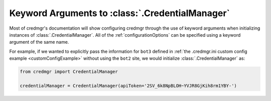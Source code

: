 .. _credmgrInitialization:

Keyword Arguments to :class:`.CredentialManager`
================================================

Most of credmgr's documentation will show configuring credmgr through the use
of keyword arguments when initializing instances of :class:`.CredentialManager`. All of
the :ref:`configurationOptions` can be specified using a keyword argument of the same name.

For example, if we wanted to explicitly pass the information for ``bot3``
defined in :ref:`the .credmgr.ini custom config example <customConfigExample>`
without using the ``bot2`` site, we would initialize :class:`.CredentialManager` as:

.. code-block:: python

    from credmgr import CredentialManager

    credentialManager = CredentialManager(apiToken='2SV_6k8NpBLOH~YVJR8GjKih8rm1YBY-')
